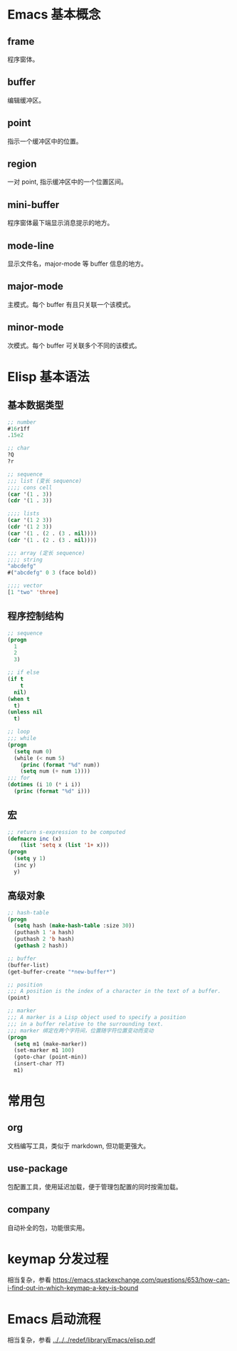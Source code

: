 # -*- coding: utf-8; -*-

#+OPTIONS: tex:imagemagick
#+OPTIONS: toc:nil

* Emacs 基本概念

** frame
   程序窗体。
   
** buffer
   编辑缓冲区。
   
** point
   指示一个缓冲区中的位置。
   
** region
   一对 point, 指示缓冲区中的一个位置区间。
   
** mini-buffer
   程序窗体最下端显示消息提示的地方。
   
** mode-line
   显示文件名，major-mode 等 buffer 信息的地方。

** major-mode
   主模式。每个 buffer 有且只关联一个该模式。
   
** minor-mode
   次模式。每个 buffer 可关联多个不同的该模式。

* Elisp 基本语法

** 基本数据类型
   #+BEGIN_SRC emacs-lisp  
     ;; number
     #16r1ff
     .15e2
     
     ;; char
     ?Q
     ?r
     
     ;; sequence
     ;;; list (变长 sequence)
     ;;;; cons cell
     (car '(1 . 3))
     (cdr '(1 . 3))
     
     ;;;; lists
     (car '(1 2 3))
     (cdr '(1 2 3))
     (car '(1 . (2 . (3 . nil))))
     (cdr '(1 . (2 . (3 . nil))))
     
     ;;; array (定长 sequence)
     ;;;; string
     "abcdefg"
     #("abcdefg" 0 3 (face bold))
     
     ;;;; vector
     [1 "two" 'three]
   #+END_SRC

** 程序控制结构
   #+BEGIN_SRC emacs-lisp  
     ;; sequence
     (progn
       1
       2
       3)
     
     ;; if else
     (if t
         t
       nil)
     (when t
       t)
     (unless nil
       t)
     
     ;; loop
     ;;; while
     (progn
       (setq num 0)
       (while (< num 5)
         (princ (format "%d" num))
         (setq num (+ num 1))))
     ;;; for
     (dotimes (i 10 (* i i))
       (princ (format "%d" i)))
   #+END_SRC

** 宏
   #+BEGIN_SRC emacs-lisp  
     ;; return s-expression to be computed
     (defmacro inc (x)
         (list 'setq x (list '1+ x)))
     (progn
       (setq y 1)
       (inc y)
       y)
   #+END_SRC

** 高级对象
   #+BEGIN_SRC emacs-lisp  
     ;; hash-table
     (progn
       (setq hash (make-hash-table :size 30))
       (puthash 1 'a hash)
       (puthash 2 'b hash)
       (gethash 2 hash))
     
     ;; buffer
     (buffer-list)
     (get-buffer-create "*new-buffer*")
     
     ;; position
     ;;; A position is the index of a character in the text of a buffer.
     (point)
     
     ;; marker
     ;;; A marker is a Lisp object used to specify a position
     ;;; in a buffer relative to the surrounding text.
     ;;; marker 绑定在两个字符间，位置随字符位置变动而变动
     (progn
       (setq m1 (make-marker))
       (set-marker m1 100)
       (goto-char (point-min))
       (insert-char ?T)
       m1)
   #+END_SRC

* 常用包

** org
   文档编写工具，类似于 markdown, 但功能更强大。

** use-package
   包配置工具，使用延迟加载，便于管理包配置的同时按需加载。

** company
   自动补全的包，功能很实用。

* keymap 分发过程
  相当复杂，参看 [[https://emacs.stackexchange.com/questions/653/how-can-i-find-out-in-which-keymap-a-key-is-bound]]
  
* Emacs 启动流程
  相当复杂，参看 [[../../../redef/library/Emacs/elisp.pdf]]
